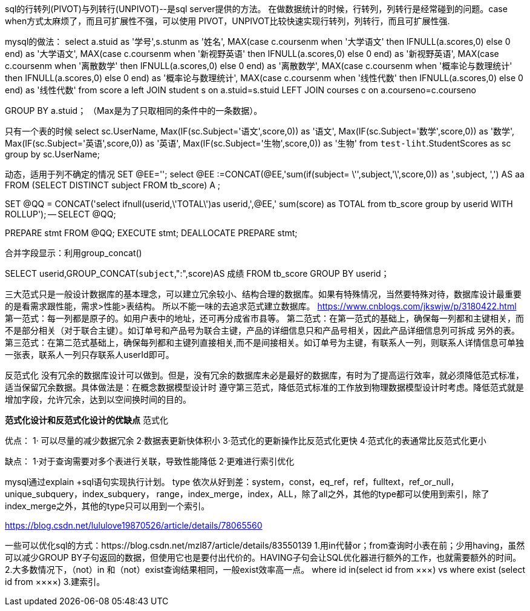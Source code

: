 sql的行转列(PIVOT)与列转行(UNPIVOT)--是sql server提供的方法。
在做数据统计的时候，行转列，列转行是经常碰到的问题。case when方式太麻烦了，而且可扩展性不强，可以使用 PIVOT，UNPIVOT比较快速实现行转列，列转行，而且可扩展性强.

mysql的做法：
select a.stuid as '学号',s.stunm as '姓名',
MAX(case c.coursenm when '大学语文' then IFNULL(a.scores,0) else 0 end) as '大学语文',
MAX(case c.coursenm when '新视野英语' then IFNULL(a.scores,0) else 0 end) as '新视野英语',
MAX(case c.coursenm when '离散数学' then IFNULL(a.scores,0) else 0 end) as '离散数学',
MAX(case c.coursenm when '概率论与数理统计' then IFNULL(a.scores,0) else 0 end) as '概率论与数理统计',
MAX(case c.coursenm when '线性代数' then IFNULL(a.scores,0) else 0 end) as '线性代数'
from score a
left JOIN student s on a.stuid=s.stuid
LEFT JOIN courses c on a.courseno=c.courseno

GROUP BY a.stuid；
（Max是为了只取相同的条件中的一条数据）。

只有一个表的时候
select sc.UserName,
Max(IF(sc.Subject='语文',score,0)) as '语文',
Max(IF(sc.Subject='数学',score,0)) as '数学',
Max(IF(sc.Subject='英语',score,0)) as '英语',
Max(IF(sc.Subject='生物',score,0)) as '生物' from `test-liht`.StudentScores as sc
group by sc.UserName;

动态，适用于列不确定的情况
SET @EE='';
select @EE :=CONCAT(@EE,'sum(if(subject= \'',subject,'\',score,0)) as ',subject, ',') AS aa FROM (SELECT DISTINCT subject FROM tb_score) A ;

SET @QQ = CONCAT('select ifnull(userid,\'TOTAL\')as userid,',@EE,' sum(score) as TOTAL from tb_score group by userid WITH ROLLUP');
-- SELECT @QQ;

PREPARE stmt FROM @QQ;
EXECUTE stmt;
DEALLOCATE PREPARE stmt;

合并字段显示：利用group_concat()

SELECT userid,GROUP_CONCAT(`subject`,":",score)AS 成绩 FROM tb_score
GROUP BY userid；

三大范式只是一般设计数据库的基本理念，可以建立冗余较小、结构合理的数据库。如果有特殊情况，当然要特殊对待，数据库设计最重要的是看需求跟性能，需求>性能>表结构。
所以不能一味的去追求范式建立数据库。
https://www.cnblogs.com/jkswjw/p/3180422.html
第一范式：每一列都是原子的。如用户表中的地址，还可再分成省市县等。
第二范式：在第一范式的基础上，确保每一列都和主键相关，而不是部分相关（对于联合主键）。如订单号和产品号为联合主键，产品的详细信息只和产品号相关，因此产品详细信息列可拆成
另外的表。
第三范式：在第二范式基础上，确保每列都和主键列直接相关,而不是间接相关。如订单号为主键，有联系人一列，则联系人详情信息可单独一张表，联系人一列只存联系人userId即可。

反范式化
没有冗余的数据库设计可以做到。但是，没有冗余的数据库未必是最好的数据库，有时为了提高运行效率，就必须降低范式标准，适当保留冗余数据。具体做法是：在概念数据模型设计时
遵守第三范式，降低范式标准的工作放到物理数据模型设计时考虑。降低范式就是增加字段，允许冗余，达到以空间换时间的目的。

*范式化设计和反范式化设计的优缺点*
范式化

优点：
1· 可以尽量的减少数据冗余
2·数据表更新快体积小
3·范式化的更新操作比反范式化更快
4·范式化的表通常比反范式化更小

缺点：
1·对于查询需要对多个表进行关联，导致性能降低
2·更难进行索引优化


mysql通过explain +sql语句实现执行计划。
type
依次从好到差：system，const，eq_ref，ref，fulltext，ref_or_null，unique_subquery，index_subquery，
range，index_merge，index，ALL，除了all之外，其他的type都可以使用到索引，除了index_merge之外，其他的type只可以用到一个索引。

https://blog.csdn.net/lululove19870526/article/details/78065560

一些可以优化sql的方式：https://blog.csdn.net/mzl87/article/details/83550139
1.用in代替or；from查询时小表在前；少用having，虽然可以减少GROUP BY子句返回的数据，但使用它也是要付出代价的。HAVING子句会让SQL优化器进行额外的工作，也就需要额外的时间。
2.大多数情况下，（not）in 和（not）exist查询结果相同，一般exist效率高一点。 where id in(select id from ×××)  vs where exist (select id from ××××)
3.建索引。
